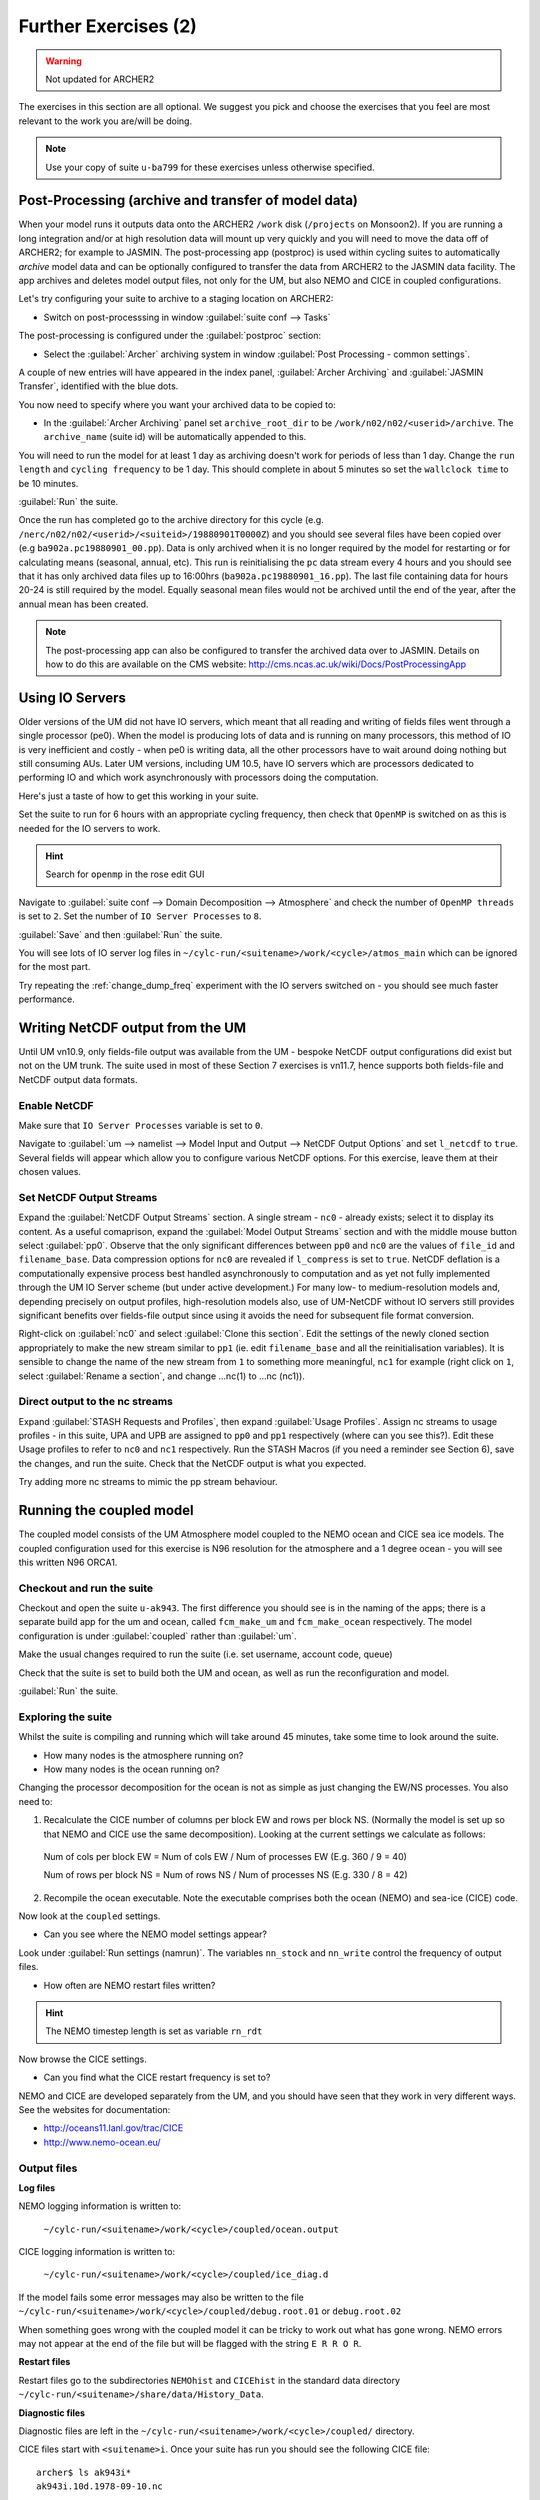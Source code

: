 Further Exercises (2)
=====================

.. warning::
   Not updated for ARCHER2
   
The exercises in this section are all optional.  We suggest you pick and choose the exercises that you feel are most relevant to the work you are/will be doing.

.. note:: Use your copy of suite ``u-ba799`` for these exercises unless otherwise specified.

Post-Processing (archive and transfer of model data)
----------------------------------------------------

When your model runs it outputs data onto the ARCHER2 ``/work`` disk (``/projects`` on Monsoon2). If you are running a long integration and/or at high resolution data will mount up very quickly and you will need to move the data off of ARCHER2; for example to JASMIN.  The post-processing app (postproc) is used within cycling suites to automatically *archive*  model data and can be optionally configured to transfer the data from ARCHER2 to the JASMIN data facility.  The app archives and deletes model output files, not only for the UM, but also NEMO and CICE in coupled configurations.

Let's try configuring your suite to archive to a staging location on ARCHER2:

* Switch on post-processsing in window :guilabel:`suite conf --> Tasks`

The post-processing is configured under the :guilabel:`postproc` section:

* Select the :guilabel:`Archer` archiving system in window :guilabel:`Post Processing - common settings`.

A couple of new entries will have appeared in the index panel, :guilabel:`Archer Archiving` and :guilabel:`JASMIN Transfer`, identified with the blue dots.

You now need to specify where you want your archived data to be copied to:

* In the :guilabel:`Archer Archiving` panel set ``archive_root_dir`` to be ``/work/n02/n02/<userid>/archive``.  The ``archive_name`` (suite id) will be automatically appended to this.  

You will need to run the model for at least 1 day as archiving doesn't work for periods of less than 1 day.  Change the ``run length`` and ``cycling frequency`` to be 1 day.  This should complete in about 5 minutes so set the ``wallclock time`` to be 10 minutes. 

:guilabel:`Run` the suite.

Once the run has completed go to the archive directory for this cycle (e.g. ``/nerc/n02/n02/<userid>/<suiteid>/19880901T0000Z``) and you should see several files have been copied over (e.g ``ba902a.pc19880901_00.pp``).  Data is only archived when it is no longer required by the model for restarting or for calculating means (seasonal, annual, etc). This run is reinitialising the ``pc`` data stream every 4 hours and you should see that it has only archived data files up to 16:00hrs (``ba902a.pc19880901_16.pp``).  The last file containing data for hours 20-24 is still required by the model. Equally seasonal mean files would not be archived until the end of the year, after the annual mean has been created.

.. note:: The post-processing app can also be configured to transfer the archived data over to JASMIN.  Details on how to do this are available on the CMS website: http://cms.ncas.ac.uk/wiki/Docs/PostProcessingApp

Using IO Servers
----------------

Older versions of the UM did not have IO servers, which meant that all reading and writing of fields files went through a single processor (pe0).  When the model is producing lots of data and is running on many processors, this method of IO is very inefficient and costly - when pe0 is writing data, all the other processors have to wait around doing nothing but still consuming AUs.  Later UM versions, including UM 10.5, have IO servers which are processors dedicated to performing IO and which work asynchronously with processors doing the computation.

Here's just a taste of how to get this working in your suite.

Set the suite to run for 6 hours with an appropriate cycling frequency, then check that ``OpenMP`` is switched on as this is needed for the IO servers to work.

.. hint::
   Search for ``openmp`` in the rose edit GUI

Navigate to :guilabel:`suite conf --> Domain Decomposition --> Atmosphere` and check the number of ``OpenMP threads`` is set to ``2``. Set the number of ``IO Server Processes`` to ``8``.

:guilabel:`Save` and then :guilabel:`Run` the suite.

You will see lots of IO server log files in ``~/cylc-run/<suitename>/work/<cycle>/atmos_main`` which can be ignored for the most part.

Try repeating the :ref:`change_dump_freq` experiment with the IO servers switched on - you should see much faster performance.

Writing NetCDF output from the UM
---------------------------------

Until UM vn10.9, only fields-file output was available from the UM - bespoke NetCDF output configurations did exist but not on the UM trunk. The suite used in most of these Section 7 exercises is vn11.7, hence supports both fields-file and NetCDF output data formats.

Enable NetCDF
^^^^^^^^^^^^^
Make sure that ``IO Server Processes`` variable is set to ``0``.

Navigate to :guilabel:`um --> namelist --> Model Input and Output --> NetCDF Output Options` and set ``l_netcdf`` to ``true``. Several fields will appear which allow you to configure various NetCDF options.  For this exercise, leave them at their chosen values.

Set NetCDF Output Streams
^^^^^^^^^^^^^^^^^^^^^^^^^
Expand the :guilabel:`NetCDF Output Streams` section. A single stream - ``nc0`` - already exists; select it to display its content. As a useful comaprison, expand the :guilabel:`Model Output Streams` section and with the middle mouse button select :guilabel:`pp0`. Observe that the only significant differences between ``pp0`` and ``nc0`` are the values of ``file_id`` and ``filename_base``.  Data compression options for ``nc0`` are revealed if ``l_compress`` is set to ``true``. NetCDF deflation is a computationally expensive process best handled asynchronously to computation and as yet not fully implemented through the UM IO Server scheme (but under active development.) For many low- to medium-resolution models and, depending precisely on output profiles, high-resolution models also, use of UM-NetCDF without IO servers still provides significant benefits over fields-file output since using it avoids the need for subsequent file format conversion.

Right-click on :guilabel:`nc0` and select :guilabel:`Clone this section`. Edit the settings of the newly cloned section appropriately to make the new stream similar to ``pp1`` (ie. edit ``filename_base`` and all the reinitialisation variables). It is sensible to change the name of the new stream from ``1`` to something more meaningful, ``nc1`` for example (right click on ``1``, select :guilabel:`Rename a section`, and change ...nc(1) to ...nc (nc1)).

Direct output to the nc streams
^^^^^^^^^^^^^^^^^^^^^^^^^^^^^^^
Expand :guilabel:`STASH Requests and Profiles`, then expand :guilabel:`Usage Profiles`. Assign nc streams to usage profiles - in this suite, UPA and UPB are assigned to ``pp0`` and ``pp1`` respectively (where can you see this?). Edit these Usage profiles to refer to ``nc0`` and ``nc1`` respectively. Run the STASH Macros (if you need a reminder see Section 6), save the changes, and run the suite. Check that the NetCDF output is what you expected.

Try adding more nc streams to mimic the pp stream behaviour.

Running the coupled model
-------------------------

The coupled model consists of the UM Atmosphere model coupled to the NEMO ocean and CICE sea ice models.  The coupled configuration used for this exercise is N96 resolution for the atmosphere and a 1 degree ocean - you will see this written N96 ORCA1.

Checkout and run the suite
^^^^^^^^^^^^^^^^^^^^^^^^^^
Checkout and open the suite ``u-ak943``.  The first difference you should see is in the naming of the apps; there is a separate build app for the um and ocean, called ``fcm_make_um`` and ``fcm_make_ocean`` respectively. The model configuration is under :guilabel:`coupled` rather than :guilabel:`um`.

Make the usual changes required to run the suite (i.e. set username, account code, queue)

Check that the suite is set to build both the UM and ocean, as well as run the reconfiguration and model.

:guilabel:`Run` the suite.

Exploring the suite
^^^^^^^^^^^^^^^^^^^
Whilst the suite is compiling and running which will take around 45 minutes, take some time to look around the suite.

* How many nodes is the atmosphere running on?
* How many nodes is the ocean running on?

Changing the processor decomposition for the ocean is not as simple as just changing the EW/NS processes.  You also need to:

1. Recalculate the CICE number of columns per block EW and rows per block NS. (Normally the model is set up so that NEMO and CICE use the same decomposition). Looking at the current settings we calculate as follows:

  Num of cols per block EW = Num of cols EW / Num of processes EW (E.g. 360 / 9 = 40)

  Num of rows per block NS = Num of rows NS / Num of processes NS (E.g. 330 / 8 = 42) 

2. Recompile the ocean executable. Note the executable comprises both the ocean (NEMO) and sea-ice (CICE) code. 

Now look at the ``coupled`` settings.   

* Can you see where the NEMO model settings appear? 

Look under :guilabel:`Run settings (namrun)`. The variables ``nn_stock`` and ``nn_write`` control the frequency of output files. 

* How often are NEMO restart files written?

.. hint:: The NEMO timestep length is set as variable ``rn_rdt``

Now browse the CICE settings.

* Can you find what the CICE restart frequency is set to? 

NEMO and CICE are developed separately from the UM, and you should have seen that they work in very different ways. See the websites for documentation: 

* http://oceans11.lanl.gov/trac/CICE 
* http://www.nemo-ocean.eu/

Output files
^^^^^^^^^^^^
**Log files** 

NEMO logging information is written to:

 ``~/cylc-run/<suitename>/work/<cycle>/coupled/ocean.output``

CICE logging information is written to: 

 ``~/cylc-run/<suitename>/work/<cycle>/coupled/ice_diag.d``

If the model fails some error messages may also be written to the file ``~/cylc-run/<suitename>/work/<cycle>/coupled/debug.root.01`` or ``debug.root.02``

When something goes wrong with the coupled model it can be tricky to work out what has gone wrong. NEMO errors may not appear at the end of the file but will be flagged with the string ``E R R O R``. 

**Restart files** 

Restart files go to the subdirectories ``NEMOhist`` and ``CICEhist`` in the standard data directory ``~/cylc-run/<suitename>/share/data/History_Data``.

**Diagnostic files**

Diagnostic files are left in the ``~/cylc-run/<suitename>/work/<cycle>/coupled/`` directory. 

CICE files start with ``<suitename>i``. Once your suite has run you should see the following CICE file: :: 

  archer$ ls ak943i*
  ak943i.10d.1978-09-10.nc

NEMO diagnostic files are named ``<suitename>o*grid_[TUVW]*``. To see what files are produced, run: :: 

  archer$ ls ak943o*grid*

In this case each processor writes to a separate file. To concatenate these into a global file use the ``rebuild_nemo`` tool, e.g.: :: 

  archer$ rebuild_nemo ak943o_10d_19780901_19780910_grid_W_19780901-19780910 72

Higher resolution NEMO suites may use the XIOS IO server. In this case, global files may be written directly, or each server process may write its own file. 
  
.. note:: The coupled atmos-ocean model setup is complex so we recommend you find a suite already setup for your needs.  If you find you do need to modify a coupled suite setup please contact NCAS-CMS for advice. 

Running the Nesting Suite
-------------------------

The Nesting Suite drives a series of nested limited area models (LAM)
from a global model.  It allows the user to specify the domains and it
then automatically creates the required ancillary files and lateral
boundary condition files.

Checkout and run the suite
^^^^^^^^^^^^^^^^^^^^^^^^^^
Checkout and open the suite ``u-ba621``. There are a number of tasks for creating ancillary files (``ancil_*`` and ``ants_*``).  The global model set up is in :guilabel:`glm_um` and the LAMs are in :guilabel:`um`.  The task ``um-createbc`` creates the lateral boundary condition files.

Under :guilabel:`suite conf --> jinja2:suite.rc` are the main panels for controlling the Nesting Suite. Make the usual changes required to run the suite (i.e. set username, account code, queue). The training nesting suite has pre-built executables so you don't have to spend
time building it.  :guilabel:`Run` the suite.

This particular suite has a global model and one limited area model. It should complete in about 45 - 60 minutes.

Exploring the Suite
^^^^^^^^^^^^^^^^^^^
The Driving Model set up panel allows the user to specify the resolution of the global model and the number of nested regions.

The :guilabel:`Nested Region 1` set up panel specifies the latitude and longitude of the centre of the first nested region.  All the other limited area models have the same centre.

A useful way to get this information is to use Google Maps.  Find the place you want as a centre and then press ``control-left mouse`` and a little window with the latitude and longitude appears.

 * Can you find out where the first LAM is located?

.. hint:: Look at the orography file output during the ancillary creation.

The :guilabel:`resolution 1` set up panel specifies the grid and the run length.

The :guilabel:`Config 1` set up panel specifies the science configuration to be run.  Each LAM can have multiple science configurations.

Initial Data
^^^^^^^^^^^^
The initial data for the global model is in ``share/cycle/<cycle time>/glm/ics``

The initial data for the first LAM is in ``share/cycle/<cycle time>/Regn1/resn_1/RA1M/ics``

The RA1M is the name you gave to the first science configuration.

The LBCs for the first LAM are in ``share/cycle/<cycle time>/Regn1/resn_1/RA1M/lbcs``.

The ancillary files
^^^^^^^^^^^^^^^^^^^
These are in ``share/data/ancils/Regn1/resn_1``

The output files
^^^^^^^^^^^^^^^^
The global model output is in ``share/cycle/<cycle time>/glm/um``. This also contains contains the data for creating the LBC files (``umglaa_cb*``) for the first LAM.

Diagnostic files can be found under ``work/<cycle time>`` in an application directory.  For example, the region1 forecast diagnostics is in ``work/<cycle time>/Regn1_resn_1_RA1M_um_fcst_000``. This will include the pe_output files.

The output for the first LAM is in ``share/cycle/<cycle time>/Regn1/resn_1/RA1M/um``.

Further Information
^^^^^^^^^^^^^^^^^^^
This has been a very brief overview of the functionality of the Nesting Suite. The Nesting Suite is developed and maintained by Stuart
Webster at the Met Office.  He has a web page all about the Nesting Suite at https://code.metoffice.gov.uk/trac/rmed/wiki/suites/nesting.
This includes a more detailed tutorial.
